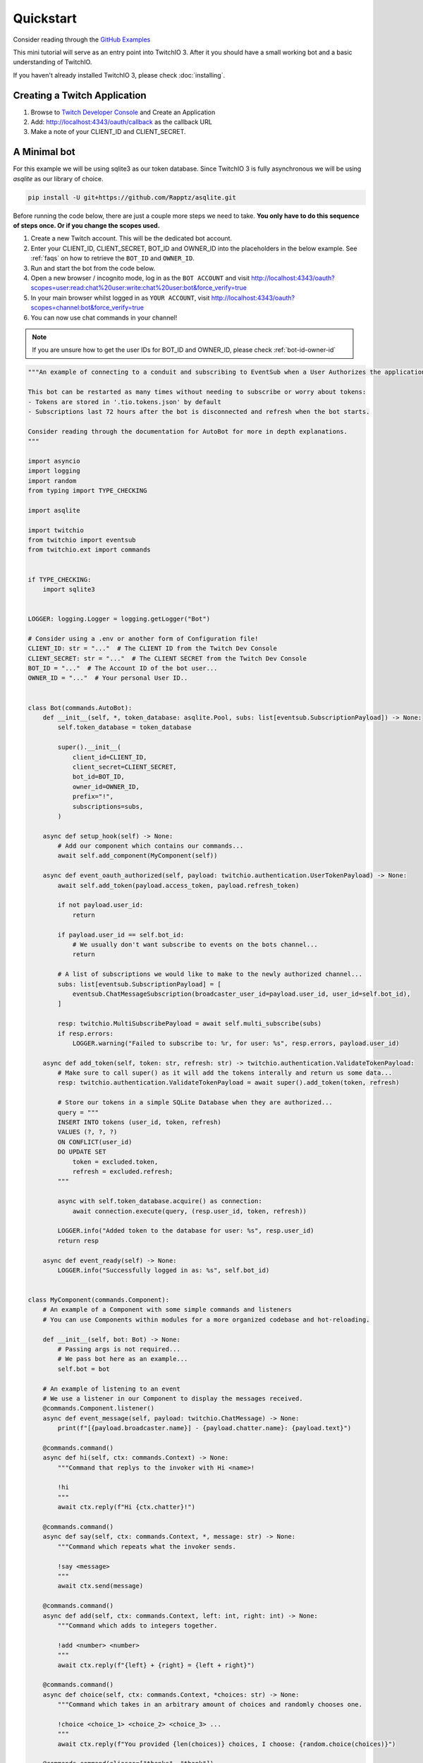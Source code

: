 .. _quickstart:


Quickstart
###########

Consider reading through the `GitHub Examples <https://github.com/PythonistaGuild/TwitchIO/tree/main/examples>`_

This mini tutorial will serve as an entry point into TwitchIO 3. After it you should have a small working bot and a basic understanding of TwitchIO.

If you haven't already installed TwitchIO 3, please check :doc:`installing`.


Creating a Twitch Application
==============================

#. Browse to `Twitch Developer Console <https://dev.twitch.tv/console>`_ and Create an Application
#. Add: http://localhost:4343/oauth/callback as the callback URL
#. Make a note of your CLIENT_ID and CLIENT_SECRET.

A Minimal bot
==============

For this example we will be using sqlite3 as our token database. 
Since TwitchIO 3 is fully asynchronous we will be using `asqlite` as our library of choice.

.. code:: shell 
    
    pip install -U git+https://github.com/Rapptz/asqlite.git


Before running the code below, there are just a couple more steps we need to take. **You only have to do this sequence of steps once. Or if you change the scopes used.**

#. Create a new Twitch account. This will be the dedicated bot account.
#. Enter your CLIENT_ID, CLIENT_SECRET, BOT_ID and OWNER_ID into the placeholders in the below example. See :ref:`faqs` on how to retrieve the ``BOT_ID`` and ``OWNER_ID``.
#. Run and start the bot from the code below.
#. Open a new browser / incognito mode, log in as the ``BOT ACCOUNT`` and visit http://localhost:4343/oauth?scopes=user:read:chat%20user:write:chat%20user:bot&force_verify=true
#. In your main browser whilst logged in as ``YOUR ACCOUNT``, visit http://localhost:4343/oauth?scopes=channel:bot&force_verify=true
#. You can now use chat commands in your channel!

.. note::
    If you are unsure how to get the user IDs for BOT_ID and OWNER_ID, please check :ref:`bot-id-owner-id`

.. code:: python3

    """An example of connecting to a conduit and subscribing to EventSub when a User Authorizes the application.

    This bot can be restarted as many times without needing to subscribe or worry about tokens:
    - Tokens are stored in '.tio.tokens.json' by default
    - Subscriptions last 72 hours after the bot is disconnected and refresh when the bot starts.

    Consider reading through the documentation for AutoBot for more in depth explanations.
    """

    import asyncio
    import logging
    import random
    from typing import TYPE_CHECKING

    import asqlite

    import twitchio
    from twitchio import eventsub
    from twitchio.ext import commands


    if TYPE_CHECKING:
        import sqlite3


    LOGGER: logging.Logger = logging.getLogger("Bot")

    # Consider using a .env or another form of Configuration file!
    CLIENT_ID: str = "..."  # The CLIENT ID from the Twitch Dev Console
    CLIENT_SECRET: str = "..."  # The CLIENT SECRET from the Twitch Dev Console
    BOT_ID = "..."  # The Account ID of the bot user...
    OWNER_ID = "..."  # Your personal User ID..


    class Bot(commands.AutoBot):
        def __init__(self, *, token_database: asqlite.Pool, subs: list[eventsub.SubscriptionPayload]) -> None:
            self.token_database = token_database

            super().__init__(
                client_id=CLIENT_ID,
                client_secret=CLIENT_SECRET,
                bot_id=BOT_ID,
                owner_id=OWNER_ID,
                prefix="!",
                subscriptions=subs,
            )

        async def setup_hook(self) -> None:
            # Add our component which contains our commands...
            await self.add_component(MyComponent(self))

        async def event_oauth_authorized(self, payload: twitchio.authentication.UserTokenPayload) -> None:
            await self.add_token(payload.access_token, payload.refresh_token)

            if not payload.user_id:
                return

            if payload.user_id == self.bot_id:
                # We usually don't want subscribe to events on the bots channel...
                return

            # A list of subscriptions we would like to make to the newly authorized channel...
            subs: list[eventsub.SubscriptionPayload] = [
                eventsub.ChatMessageSubscription(broadcaster_user_id=payload.user_id, user_id=self.bot_id),
            ]

            resp: twitchio.MultiSubscribePayload = await self.multi_subscribe(subs)
            if resp.errors:
                LOGGER.warning("Failed to subscribe to: %r, for user: %s", resp.errors, payload.user_id)

        async def add_token(self, token: str, refresh: str) -> twitchio.authentication.ValidateTokenPayload:
            # Make sure to call super() as it will add the tokens interally and return us some data...
            resp: twitchio.authentication.ValidateTokenPayload = await super().add_token(token, refresh)

            # Store our tokens in a simple SQLite Database when they are authorized...
            query = """
            INSERT INTO tokens (user_id, token, refresh)
            VALUES (?, ?, ?)
            ON CONFLICT(user_id)
            DO UPDATE SET
                token = excluded.token,
                refresh = excluded.refresh;
            """

            async with self.token_database.acquire() as connection:
                await connection.execute(query, (resp.user_id, token, refresh))

            LOGGER.info("Added token to the database for user: %s", resp.user_id)
            return resp

        async def event_ready(self) -> None:
            LOGGER.info("Successfully logged in as: %s", self.bot_id)


    class MyComponent(commands.Component):
        # An example of a Component with some simple commands and listeners
        # You can use Components within modules for a more organized codebase and hot-reloading.

        def __init__(self, bot: Bot) -> None:
            # Passing args is not required...
            # We pass bot here as an example...
            self.bot = bot

        # An example of listening to an event
        # We use a listener in our Component to display the messages received.
        @commands.Component.listener()
        async def event_message(self, payload: twitchio.ChatMessage) -> None:
            print(f"[{payload.broadcaster.name}] - {payload.chatter.name}: {payload.text}")

        @commands.command()
        async def hi(self, ctx: commands.Context) -> None:
            """Command that replys to the invoker with Hi <name>!

            !hi
            """
            await ctx.reply(f"Hi {ctx.chatter}!")

        @commands.command()
        async def say(self, ctx: commands.Context, *, message: str) -> None:
            """Command which repeats what the invoker sends.

            !say <message>
            """
            await ctx.send(message)

        @commands.command()
        async def add(self, ctx: commands.Context, left: int, right: int) -> None:
            """Command which adds to integers together.

            !add <number> <number>
            """
            await ctx.reply(f"{left} + {right} = {left + right}")

        @commands.command()
        async def choice(self, ctx: commands.Context, *choices: str) -> None:
            """Command which takes in an arbitrary amount of choices and randomly chooses one.

            !choice <choice_1> <choice_2> <choice_3> ...
            """
            await ctx.reply(f"You provided {len(choices)} choices, I choose: {random.choice(choices)}")

        @commands.command(aliases=["thanks", "thank"])
        async def give(self, ctx: commands.Context, user: twitchio.User, amount: int, *, message: str | None = None) -> None:
            """A more advanced example of a command which has makes use of the powerful argument parsing, argument converters and
            aliases.

            The first argument will be attempted to be converted to a User.
            The second argument will be converted to an integer if possible.
            The third argument is optional and will consume the reast of the message.

            !give <@user|user_name> <number> [message]
            !thank <@user|user_name> <number> [message]
            !thanks <@user|user_name> <number> [message]
            """
            msg = f"with message: {message}" if message else ""
            await ctx.send(f"{ctx.chatter.mention} gave {amount} thanks to {user.mention} {msg}")

        @commands.group(invoke_fallback=True)
        async def socials(self, ctx: commands.Context) -> None:
            """Group command for our social links.

            !socials
            """
            await ctx.send("discord.gg/..., youtube.com/..., twitch.tv/...")

        @socials.command(name="discord")
        async def socials_discord(self, ctx: commands.Context) -> None:
            """Sub command of socials that sends only our discord invite.

            !socials discord
            """
            await ctx.send("discord.gg/...")


    async def setup_database(db: asqlite.Pool) -> tuple[list[tuple[str, str]], list[eventsub.SubscriptionPayload]]:
        # Create our token table, if it doesn't exist..
        # You should add the created files to .gitignore or potentially store them somewhere safer
        # This is just for example purposes...

        query = """CREATE TABLE IF NOT EXISTS tokens(user_id TEXT PRIMARY KEY, token TEXT NOT NULL, refresh TEXT NOT NULL)"""
        async with db.acquire() as connection:
            await connection.execute(query)

            # Fetch any existing tokens...
            rows: list[sqlite3.Row] = await connection.fetchall("""SELECT * from tokens""")

            tokens: list[tuple[str, str]] = []
            subs: list[eventsub.SubscriptionPayload] = []

            for row in rows:
                tokens.append((row["token"], row["refresh"]))
                subs.extend([eventsub.ChatMessageSubscription(broadcaster_user_id=row["user_id"], user_id=BOT_ID)])

        return tokens, subs


    # Our main entry point for our Bot
    # Best to setup_logging here, before anything starts
    def main() -> None:
        twitchio.utils.setup_logging(level=logging.INFO)

        async def runner() -> None:
            async with asqlite.create_pool("tokens.db") as tdb:
                tokens, subs = await setup_database(tdb)

                async with Bot(token_database=tdb, subs=subs) as bot:
                    for pair in tokens:
                        await bot.add_token(*pair)

                    await bot.start(load_tokens=False)

        try:
            asyncio.run(runner())
        except KeyboardInterrupt:
            LOGGER.warning("Shutting down due to KeyboardInterrupt")


    if __name__ == "__main__":
        main()
